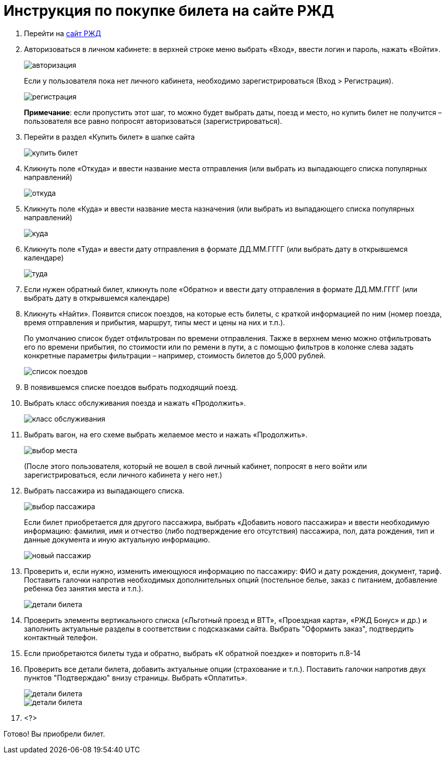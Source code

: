 = Инструкция по покупке билета на сайте РЖД

. Перейти на https://www.rzd.ru/[сайт РЖД]

. Авторизоваться в личном кабинете: в верхней строке меню выбрать «Вход», ввести логин и пароль, нажать «Войти». 
+
image::https://github.com/Alena-Stavrova/rzd_manual/blob/main/images/1_login.jpg?raw=true[авторизация]
+ 
Если у пользователя пока нет личного кабинета, необходимо зарегистрироваться (Вход > Регистрация). 
+
image::https://github.com/Alena-Stavrova/rzd_manual/blob/main/images/2_registration.jpg?raw=true[регистрация]
+
*Примечание*: если пропустить этот шаг, то можно будет выбрать даты, поезд и место, но купить билет не получится – пользователя все равно попросят авторизоваться (зарегистрироваться).

. Перейти в раздел «Купить билет» в шапке сайта
+
image::https://github.com/Alena-Stavrova/rzd_manual/blob/main/images/3_buy_ticket.jpg?raw=true[купить билет]
+
. Кликнуть поле «Откуда» и ввести название места отправления (или выбрать из выпадающего списка популярных направлений)
+
image::https://github.com/Alena-Stavrova/rzd_manual/blob/main/images/4.1_where_from.jpg?raw=true[откуда]
+
. Кликнуть поле «Куда» и ввести название места назначения (или выбрать из выпадающего списка популярных направлений)
+
image::https://github.com/Alena-Stavrova/rzd_manual/blob/main/images/4.2_where_to.jpg?raw=true[куда]
+
. Кликнуть поле «Туда» и ввести дату отправления в формате ДД.ММ.ГГГГ (или выбрать дату в открывшемся календаре)
+
image::https://github.com/Alena-Stavrova/rzd_manual/blob/main/images/5_way_there.jpg?raw=true[туда]
+
. Если нужен обратный билет, кликнуть поле «Обратно» и ввести дату отправления в формате ДД.ММ.ГГГГ (или выбрать дату в открывшемся календаре)

. Кликнуть «Найти». Появится список поездов, на которые есть билеты, с краткой информацией по ним (номер поезда, время отправления и прибытия, маршрут, типы мест и цены на них и т.п.). 
+
По умолчанию список будет отфильтрован по времени отправления. Также в верхнем меню можно отфильтровать его по времени прибытия, по стоимости или по ремени в пути, а с помощью фильтров в колонке слева задать конкретные параметры фильтрации – например, стоимость билетов до 5,000 рублей.
+
image::https://github.com/Alena-Stavrova/rzd_manual/blob/main/images/6_train_list.jpg?raw=true[список поездов]
+
. В появившемся списке поездов выбрать подходящий поезд. 

. Выбрать класс обслуживания поезда и нажать «Продолжить».
+
image::https://github.com/Alena-Stavrova/rzd_manual/blob/main/images/7_service_class.jpg?raw=true[класс обслуживания]

. Выбрать вагон, на его схеме выбрать желаемое место и нажать «Продолжить». 
+
image::https://github.com/Alena-Stavrova/rzd_manual/blob/main/images/8_seat.jpg?raw=true[выбор места]
+
(После этого пользователя, который не вошел в свой личный кабинет, попросят в него войти или зарегистрироваться, если личного кабинета у него нет.)

. Выбрать пассажира из выпадающего списка. 
+
image::https://github.com/Alena-Stavrova/rzd_manual/blob/main/images/9_passenger_data.jpg?raw=true[выбор пассажира]
+
Если билет приобретается для другого пассажира, выбрать «Добавить нового пассажира» и ввести необходимую информацию: фамилия, имя и отчество (либо подтверждение его отсутствия) пассажира, пол, дата рождения, тип и данные документа и иную актуальную информацию. 
+
image::https://github.com/Alena-Stavrova/rzd_manual/blob/main/images/10_passenger_data_new.jpg?raw=true[новый пассажир]
+
. Проверить и, если нужно, изменить имеющуюся информацию по пассажиру: ФИО и дату рождения, документ, тариф. Поставить галочки напротив необходимых дополнительных опций (постельное белье, заказ с питанием, добавление ребенка без занятия места и т.п.).  
+
image::https://github.com/Alena-Stavrova/rzd_manual/blob/main/images/11_passenger_data_cont.jpg?raw=true[детали билета]
+
. Проверить элементы вертикального списка («Льготный проезд и ВТТ», «Проездная карта», «РЖД Бонус» и др.) и заполнить актуальные разделы в соответствии с подсказками сайта. Выбрать "Оформить заказ", подтвердить контактный телефон.

. Если приобретаются билеты туда и обратно, выбрать «К обратной поездке» и повторить п.8-14

. Проверить все детали билета, добавить актуальные опции (страхование и т.п.). Поставить галочки напротив двух пунктов "Подтверждаю" внизу страницы. Выбрать «Оплатить». 
+
image::https://github.com/Alena-Stavrova/rzd_manual/blob/main/images/12.1_booking.jpg?raw=true[детали билета, продолжение]
image::https://github.com/Alena-Stavrova/rzd_manual/blob/main/images/12.2_booking.jpg?raw=true[детали билета, продолжение]

. <?>

Готово! Вы приобрели билет. 
